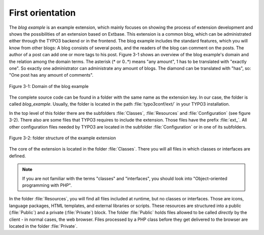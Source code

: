 First orientation
=================

The *blog example* is an example
extension, which mainly focuses on showing the process of extension
development and shows the possibilities of an extension based on Extbase.
This extension is a common blog, which can be administrated either through the
TYPO3 backend or in the frontend. The blog example includes the standard
features, which you will know from other blogs: A blog consists of several
posts, and the readers of the blog can comment on the posts. The author
of a post can add one or more tags to his post. Figure 3-1 shows an overview
of the blog example's domain and the relation among the domain terms.
The asterisk (* or 0..*) means "any amount", 1 has to be translated with
"exactly one". So exactly one administrator can administrate any amount of
blogs. The diamond can be translated with "has", so: "One post has any
amount of comments".

.. figure:: /Images/3-BlogExample/figure-3-1.png
   :align: center

   Figure 3-1: Domain of the blog example

The complete source code can be found in a folder with the same
name as the extension key. In our case, the folder is called
*blog_example*. Usually, the folder is located in the path
:file:`typo3conf/ext/` in your TYPO3 installation.

In the top level of this folder there are the subfolders
:file:`Classes`, :file:`Resources` and
:file:`Configuration` (see figure 3-2). There also are some
files that TYPO3 requires to include the extension. Those files
have the prefix :file:`ext_`. All other configuration files
needed by TYPO3 are located in the subfolder
:file:`Configuration` or in one of its subfolders.

.. figure:: /Images/3-BlogExample/figure-3-2.png
   :align: center

   Figure 3-2: folder structure of the example extension

The core of the extension is located in the folder
:file:`Classes`. There you will all files in which classes or
interfaces are defined.

.. note::

   If you are not familiar with the terms "classes" and "interfaces", you
   should look into "Object-oriented programming with PHP".

In the folder :file:`Resources`, you will find all files
included at runtime, but no classes or interfaces. Those are icons, language packages, HTML templates, and external
libraries or scripts. These resources are structured into a public
(:file:`Public`) and a private (:file:`Private`)
block. The folder :file:`Public` holds files allowed to be called *directly* by the client - in normal
cases, the web browser. Files processed by a PHP class before they
get delivered to the browser are located in the folder
:file:`Private`.


